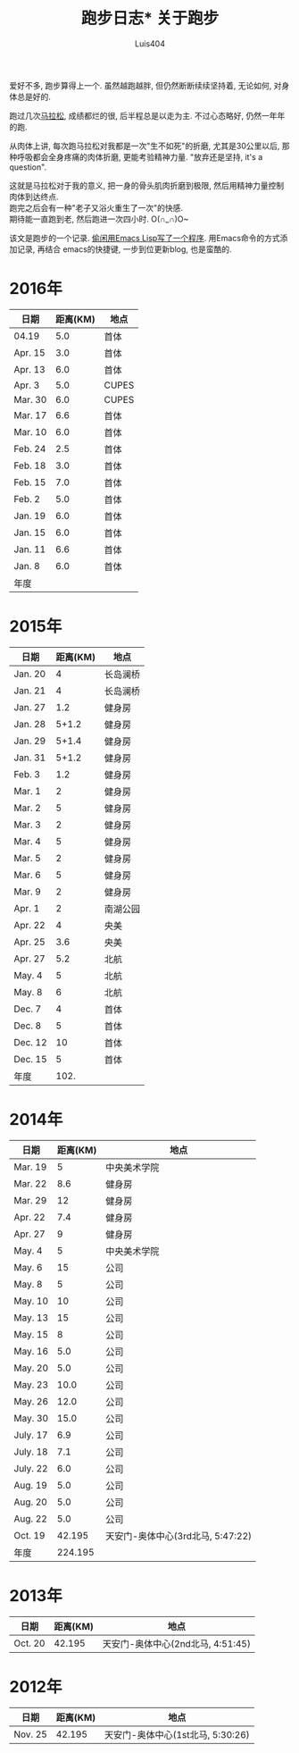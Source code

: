# Created 2016-08-16 Tue 16:19
#+OPTIONS: toc:t H:3
#+TITLE: 跑步日志* 关于跑步
#+AUTHOR: Luis404
爱好不多, 跑步算得上一个. 虽然越跑越胖, 但仍然断断续续坚持着, 无论如何, 对身体总是好的.

跑过几次[[http://xuzhengchao.com/life/%E7%AC%AC%E4%BA%8C%E6%AC%A1%E5%8C%97%E4%BA%AC%E9%A9%AC%E6%8B%89%E6%9D%BE.html][马拉松]], 成绩都烂的很, 后半程总是以走为主. 不过心态略好, 仍然一年年的跑. 

从肉体上讲, 每次跑马拉松对我都是一次"生不如死"的折磨, 尤其是30公里以后, 
那种呼吸都会全身疼痛的肉体折磨, 更能考验精神力量. "放弃还是坚持, it's a question".

这就是马拉松对于我的意义, 把一身的骨头肌肉折磨到极限, 然后用精神力量控制肉体到达终点.\\
跑完之后会有一种"老子又浴火重生了一次"的快感.\\
期待能一直跑到老, 然后跑进一次四小时. O(∩_∩)O~

该文是跑步的一个记录. [[http://xuzhengchao.com/lisp/add-running-record.html][偷闲用Emacs Lisp写了一个程序]]. 用Emacs命令的方式添加记录, 再结合
emacs的快捷键, 一步到位更新blog, 也是蛮酷的.

* 2016年
| 日期    | 距离(KM) | 地点  |
|---------+----------+-------|
| 04.19   |      5.0 | 首体  |
| Apr. 15 |      3.0 | 首体  |
| Apr. 13 |      6.0 | 首体  |
| Apr. 3  |      5.0 | CUPES |
| Mar. 30 |      6.0 | CUPES |
| Mar. 17 |      6.6 | 首体  |
| Mar. 10 |      6.0 | 首体  |
| Feb. 24 |      2.5 | 首体  |
| Feb. 18 |      3.0 | 首体  |
| Feb. 15 |      7.0 | 首体  |
| Feb. 2  |      5.0 | 首体  |
| Jan. 19 |      6.0 | 首体  |
| Jan. 15 |      6.0 | 首体  |
| Jan. 11 |      6.6 | 首体  |
| Jan. 8  |      6.0 | 首体  |
|---------+----------+-------|
| 年度    |          |       |

* 2015年
| 日期    | 距离(KM) | 地点     |
|---------+----------+----------|
| Jan. 20 |        4 | 长岛澜桥 |
| Jan. 21 |        4 | 长岛澜桥 |
| Jan. 27 |      1.2 | 健身房   |
| Jan. 28 |    5+1.2 | 健身房   |
| Jan. 29 |    5+1.4 | 健身房   |
| Jan. 31 |    5+1.2 | 健身房   |
| Feb. 3  |      1.2 | 健身房   |
| Mar. 1  |        2 | 健身房   |
| Mar. 2  |        5 | 健身房   |
| Mar. 3  |        2 | 健身房   |
| Mar. 4  |        5 | 健身房   |
| Mar. 5  |        2 | 健身房   |
| Mar. 6  |        5 | 健身房   |
| Mar. 9  |        2 | 健身房   |
| Apr. 1  |        2 | 南湖公园 |
| Apr. 22 |        4 | 央美     |
| Apr. 25 |      3.6 | 央美     |
| Apr. 27 |      5.2 | 北航     |
| May. 4  |        5 | 北航     |
| May. 8  |        6 | 北航     |
| Dec. 7  |        4 | 首体     |
| Dec. 8  |        5 | 首体     |
| Dec. 12 |       10 | 首体     |
| Dec. 15 |        5 | 首体     |
|---------+----------+----------|
| 年度    |     102. |          |
#+TBLFM: $2=vsum(@2..@25)

* 2014年
| 日期     | 距离(KM) | 地点                              |
|----------+----------+-----------------------------------|
| Mar. 19  |        5 | 中央美术学院                      |
| Mar. 22  |      8.6 | 健身房                            |
| Mar. 29  |       12 | 健身房                            |
| Apr. 22  |      7.4 | 健身房                            |
| Apr. 27  |        9 | 健身房                            |
| May. 4   |        5 | 中央美术学院                      |
| May. 6   |       15 | 公司                              |
| May. 8   |        5 | 公司                              |
| May. 10  |       10 | 公司                              |
| May. 13  |       15 | 公司                              |
| May. 15  |        8 | 公司                              |
| May. 16  |      5.0 | 公司                              |
| May. 20  |      5.0 | 公司                              |
| May. 23  |     10.0 | 公司                              |
| May. 26  |     12.0 | 公司                              |
| May. 30  |     15.0 | 公司                              |
| July. 17 |      6.9 | 公司                              |
| July. 18 |      7.1 | 公司                              |
| July. 22 |      6.0 | 公司                              |
| Aug. 19  |      5.0 | 公司                              |
| Aug. 20  |      5.0 | 公司                              |
| Aug. 22  |      5.0 | 公司                              |
| Oct. 19  |   42.195 | 天安门-奥体中心(3rd北马, 5:47:22) |
|----------+----------+-----------------------------------|
| 年度     |  224.195 |                                   |
* 2013年
| 日期    | 距离(KM) | 地点                              |
|---------+----------+-----------------------------------|
| Oct. 20 |   42.195 | 天安门-奥体中心(2nd北马, 4:51:45) |
* 2012年
| 日期    | 距离(KM) | 地点                              |
|---------+----------+-----------------------------------|
| Nov. 25 |   42.195 | 天安门-奥体中心(1st北马, 5:30:26) |
